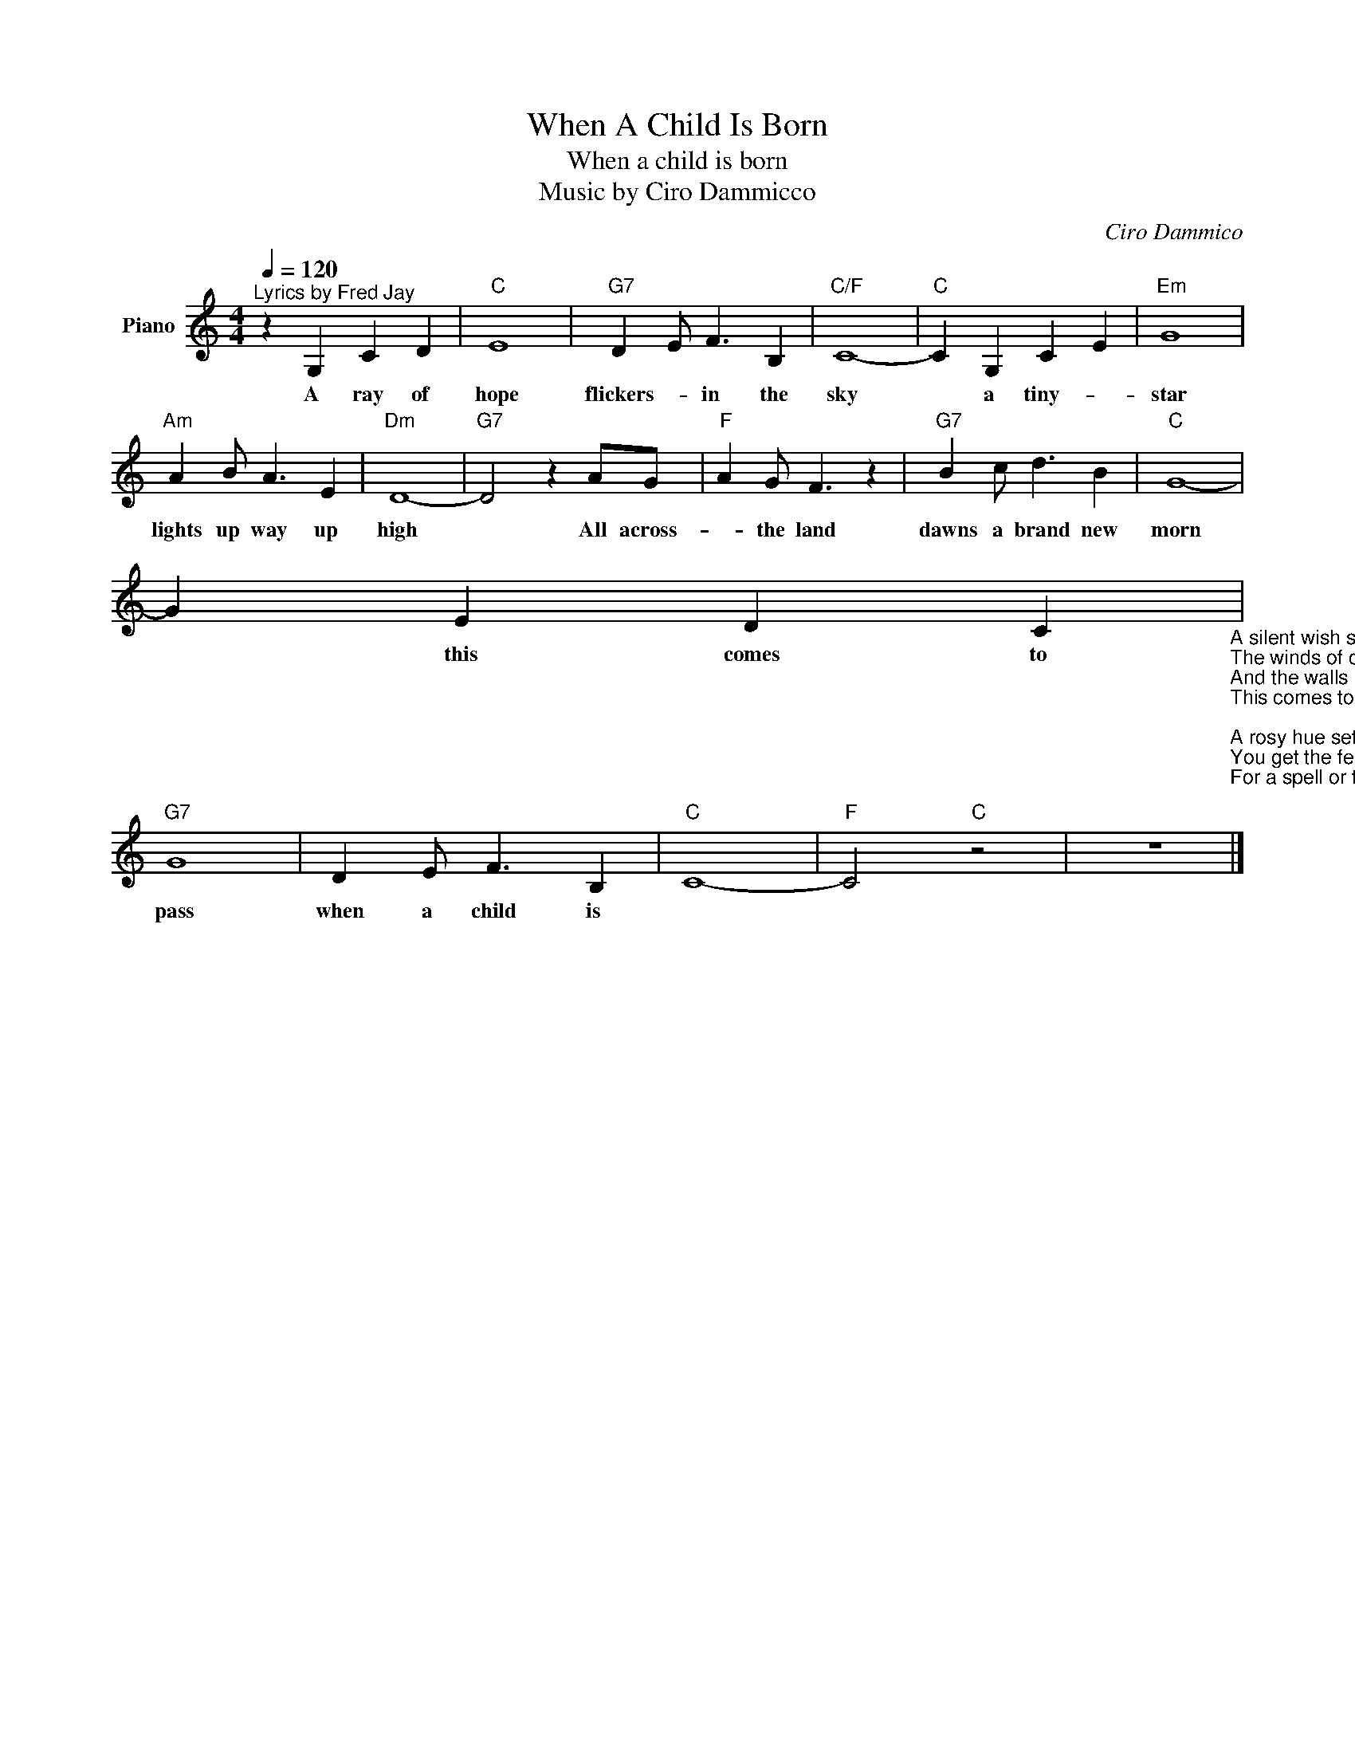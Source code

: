 X:1
T:When A Child Is Born
T:When a child is born
T:Music by Ciro Dammicco
C:Ciro Dammico
Z:All Rights Reserved
L:1/4
Q:1/4=120
M:4/4
K:C
V:1 treble nm="Piano"
%%MIDI program 0
%%MIDI control 7 102
%%MIDI control 10 64
V:1
"^Lyrics by Fred Jay" z G, C D |"C" E4 |"G7" D E/ F3/2 B, |"C/F" C4- |"C" C G, C E |"Em" G4 | %6
w: A ray of|hope|flickers- * in the|sky|* a tiny- *|star|
"Am" A B/ A3/2 E |"Dm" D4- |"G7" D2 z A/G/ |"F" A G/ F3/2 z |"G7" B c/ d3/2 B |"C" G4- | %12
w: lights up way up|high|* All across-|* the land|dawns a brand new|morn|
 G E D C"_A silent wish sails the seven seas,\nThe winds of change whisper in the trees\nAnd the walls of doubt crumble tossed and torn\nThis comes to pass, when a child is born.\n\nA rosy hue settles all around,\nYou get the feel you're on solid ground,\nFor a spell or two no one seems forlorn\nThis comes to pass when a child is born.\n\nAnd all of this happens because the world is waiting,\nWaiting for one child\nBlack, white, yellow, no-one knows\nBut a child that will grow up and turn tears to laughter,\nHate to love, war to peace and everyone to everyone's neighbour\nAnd misery and suffering will be words to be forgotten, forever\n\nIt's all a dream, an illusion now.\nIt must come true sometime soon somehow.\nAll across the land dawns a brand new morn -\nThis comes to pass when a child is born" | %13
w: * this comes to|
"G7" G4 | D E/ F3/2 B, |"C" C4- |"F" C2"C" z2 | z4 |] %18
w: pass|when a child is||||

